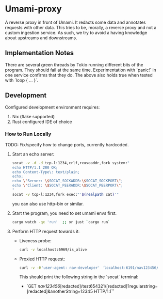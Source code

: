 * Umami-proxy

A reverse proxy in front of Umami. It redacts some data and annotates requests with other data.
This tries to be, morally, a reverse proxy and not a custom ingestion service.
As such, we try to avoid a having knowledge about upstreams and downstreams.

** Implementation Notes
There are several green threads by Tokio running different bits of the program. They should fail at the same time. Experimentation with `panic!` in one service confirms that they do. The above also holds true when tested with `loop { ... }`.

** Development
Configured development environment requires:
1. Nix (flake supported)
2. Rust configured IDE of choice

*** How to Run Locally
TODO: Fix/specify how to change ports, currently hardcoded.

1. Start an echo server:
   #+BEGIN_SRC sh
   socat -v -d -d tcp-l:1234,crlf,reuseaddr,fork system:"
   echo HTTP/1.1 200 OK;
   echo Content-Type\: text/plain;
   echo;
   echo \"Server: \$SOCAT_SOCKADDR:\$SOCAT_SOCKPORT\";
   echo \"Client: \$SOCAT_PEERADDR:\$SOCAT_PEERPORT\";
   "
   socat -v tcp-l:1234,fork exec:"'$(realpath cat)'"
   #+END_SRC

   you can also use http-bin or similar.

2. Start the program, you need to set umami envs first.
   #+BEGIN_SRC sh
   cargo watch -qx 'run'  ;; or just `cargo run`
   #+END_SRC

3. Perform HTTP request towards it:
   - Liveness probe:
     #+BEGIN_SRC sh
     curl -v localhost:6969/is_alive
     #+END_SRC
   - Proxied HTTP request:
     #+BEGIN_SRC sh
     curl -v -H'user-agent: nav-developer' 'localhost:6191/nav123456/abcdef123456/test654321/a1b2c3d4e5?regularstring=123456&anotherString=12345'
     #+END_SRC
     This should print the following string in the `socat` terminal:
     + `GET /nav123456/[redacted]/test654321/[redacted]?regularstring=[redacted]&anotherString=12345 HTTP/1.1\r`
